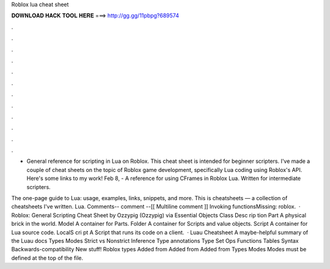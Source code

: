 Roblox lua cheat sheet



𝐃𝐎𝐖𝐍𝐋𝐎𝐀𝐃 𝐇𝐀𝐂𝐊 𝐓𝐎𝐎𝐋 𝐇𝐄𝐑𝐄 ===> http://gg.gg/11pbpg?689574



.



.



.



.



.



.



.



.



.



.



.



.

- General reference for scripting in Lua on Roblox. This cheat sheet is intended for beginner scripters. I've made a couple of cheat sheets on the topic of Roblox game development, specifically Lua coding using Roblox's API. Here's some links to my work! Feb 8, - A reference for using CFrames in Roblox Lua. Written for intermediate scripters.

The one-page guide to Lua: usage, examples, links, snippets, and more. This is  cheatsheets — a collection of cheatsheets I've written. Lua. Comments-- comment --[[ Multiline comment ]] Invoking functionsMissing: roblox.  · Roblox: General Scripting Cheat Sheet by Ozzypig (Ozzypig) via  Essential Objects Class Desc rip tion Part A physical brick in the world. Model A container for Parts. Folder A container for Scripts and value objects. Script A container for Lua source code. LocalS cri pt A Script that runs its code on a client.  · Luau Cheatsheet A maybe-helpful summary of the Luau docs Types Modes Strict vs Nonstrict Inference Type annotations Type Set Ops Functions Tables Syntax Backwards-compatibility New stuff! Roblox types Added from Added from Added from Types Modes Modes must be defined at the top of the file.

